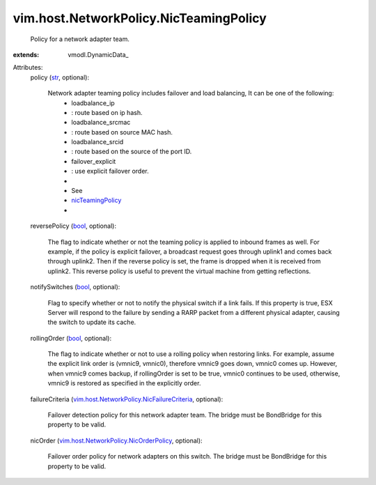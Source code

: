 
vim.host.NetworkPolicy.NicTeamingPolicy
=======================================
  Policy for a network adapter team.
:extends: vmodl.DynamicData_

Attributes:
    policy (`str <https://docs.python.org/2/library/stdtypes.html>`_, optional):

       Network adapter teaming policy includes failover and load balancing, It can be one of the following:
        * loadbalance_ip
        * : route based on ip hash.
        * loadbalance_srcmac
        * : route based on source MAC hash.
        * loadbalance_srcid
        * : route based on the source of the port ID.
        * failover_explicit
        * : use explicit failover order.
        * 
        * See
        * `nicTeamingPolicy <vim/host/NetCapabilities.rst#nicTeamingPolicy>`_
        * 
    reversePolicy (`bool <https://docs.python.org/2/library/stdtypes.html>`_, optional):

       The flag to indicate whether or not the teaming policy is applied to inbound frames as well. For example, if the policy is explicit failover, a broadcast request goes through uplink1 and comes back through uplink2. Then if the reverse policy is set, the frame is dropped when it is received from uplink2. This reverse policy is useful to prevent the virtual machine from getting reflections.
    notifySwitches (`bool <https://docs.python.org/2/library/stdtypes.html>`_, optional):

       Flag to specify whether or not to notify the physical switch if a link fails. If this property is true, ESX Server will respond to the failure by sending a RARP packet from a different physical adapter, causing the switch to update its cache.
    rollingOrder (`bool <https://docs.python.org/2/library/stdtypes.html>`_, optional):

       The flag to indicate whether or not to use a rolling policy when restoring links. For example, assume the explicit link order is (vmnic9, vmnic0), therefore vmnic9 goes down, vmnic0 comes up. However, when vmnic9 comes backup, if rollingOrder is set to be true, vmnic0 continues to be used, otherwise, vmnic9 is restored as specified in the explicitly order.
    failureCriteria (`vim.host.NetworkPolicy.NicFailureCriteria <vim/host/NetworkPolicy/NicFailureCriteria.rst>`_, optional):

       Failover detection policy for this network adapter team. The bridge must be BondBridge for this property to be valid.
    nicOrder (`vim.host.NetworkPolicy.NicOrderPolicy <vim/host/NetworkPolicy/NicOrderPolicy.rst>`_, optional):

       Failover order policy for network adapters on this switch. The bridge must be BondBridge for this property to be valid.
